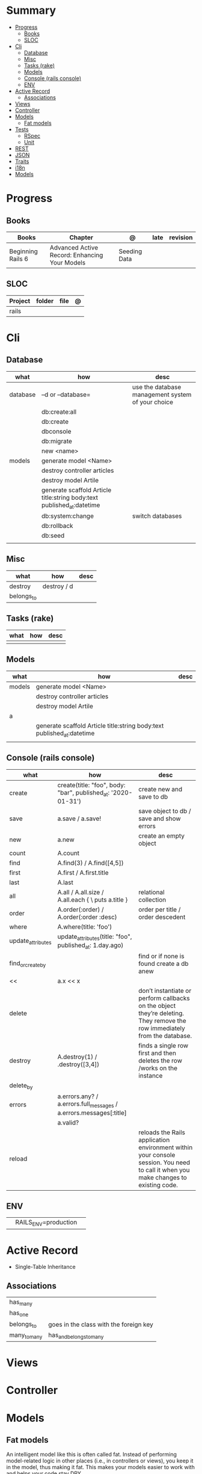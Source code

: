 #+TILE: Rails Framework - Study Annotations

* Summary
  :PROPERTIES:
  :TOC:      :include all :depth 3 :ignore this
  :END:
:CONTENTS:
- [[#progress][Progress]]
  - [[#books][Books]]
  - [[#sloc][SLOC]]
- [[#cli][Cli]]
  - [[#database][Database]]
  - [[#misc][Misc]]
  - [[#tasks-rake][Tasks (rake)]]
  - [[#models][Models]]
  - [[#console-rails-console][Console (rails console)]]
  - [[#env][ENV]]
- [[#active-record][Active Record]]
  - [[#associations][Associations]]
- [[#views][Views]]
- [[#controller][Controller]]
- [[#models][Models]]
  - [[#fat-models][Fat models]]
- [[#tests][Tests]]
  - [[#rspec][RSpec]]
  - [[#unit][Unit]]
- [[#rest][REST]]
- [[#json][JSON]]
- [[#traits][Traits]]
- [[#i18n][i18n]]
- [[#models][Models]]
:END:
* Progress
** Books
   | Books             | Chapter                                       | @            | late | revision |
   |-------------------+-----------------------------------------------+--------------+------+----------|
   | Beginning Rails 6 | Advanced Active Record: Enhancing Your Models | Seeding Data |      |          |

** SLOC
   | Project | folder          | file       | @ |
   |---------+-----------------+------------+---|
   | rails   |                 |            |   |
* Cli
** Database
   | what     | how                                                                    | desc                                              |
   |----------+------------------------------------------------------------------------+---------------------------------------------------|
   | database | –d or --database=                                                      | use the database management system of your choice |
   |          | db:create:all                                                          |                                                   |
   |          | db:create                                                              |                                                   |
   |          | dbconsole                                                              |                                                   |
   |          | db:migrate                                                             |                                                   |
   |          | new <name>                                                             |                                                   |
   | models   | generate model <Name>                                                  |                                                   |
   |          | destroy controller articles                                            |                                                   |
   |          | destroy model Artile                                                   |                                                   |
   |          | generate scaffold Article title:string body:text published_at:datetime |                                                   |
   |          | db:system:change                                                       | switch databases                                  |
   |          | db:rollback                                                            |                                                   |
   |          | db:seed                                                                |                                                   |
   |          |                                                                        |                                                   |

** Misc
   | what       | how         | desc |
   |------------+-------------+------|
   | destroy    | destroy / d |      |
   | belongs_to |             |      |

** Tasks (rake)
   | what | how | desc |
   |------+-----+------|
   |      |     |      |

** Models
   | what   | how                                                                    | desc |
   |--------+------------------------------------------------------------------------+------|
   | models | generate model <Name>                                                  |      |
   |        | destroy controller articles                                            |      |
   |        | destroy model Artile                                                   |      |
   | a      |                                                                        |      |
   |        | generate scaffold Article title:string body:text published_at:datetime |      |
   |        |                                                                        |      |

** Console (rails console)
   | what              | how                                                                | desc                                                                                                                               |
   |-------------------+--------------------------------------------------------------------+------------------------------------------------------------------------------------------------------------------------------------|
   | create            | create(title: "foo", body: "bar", published_at: '2020-01-31')      | create new and save to db                                                                                                          |
   | save              | a.save  / a.save!                                                  | save object to db / save and show errors                                                                                           |
   | new               | a.new                                                              | create an empty object                                                                                                             |
   | count             | A.count                                                            |                                                                                                                                    |
   | find              | A.find(3) / A.find([4,5])                                          |                                                                                                                                    |
   | first             | A.first   / A.first.title                                          |                                                                                                                                    |
   | last              | A.last                                                             |                                                                                                                                    |
   | all               | A.all / A.all.size / A.all.each { \a\ puts a.title }               | relational collection                                                                                                              |
   | order             | A.order(:order) / A.order(:order :desc)                            | order per title / order descedent                                                                                                  |
   | where             | A.where(title: 'foo')                                              |                                                                                                                                    |
   | update_attributes | update_attributes(title: "foo", published_at: 1.day.ago)           |                                                                                                                                    |
   | find_or_create_by |                                                                    | find or if none is found create a db anew                                                                                          |
   | <<                | a.x << x                                                           |                                                                                                                                    |
   | delete            |                                                                    | don’t instantiate or perform callbacks on the object they’re deleting. They remove the row immediately from the database.          |
   | destroy           | A.destroy(1) / .destroy([3,4])                                     | finds a single row first and then deletes the row /works on the instance                                                           |
   | delete_by         |                                                                    |                                                                                                                                    |
   | errors            | a.errors.any? / a.errors.full_messages / a.errors.messages[:title] |                                                                                                                                    |
   |                   | a.valid?                                                           |                                                                                                                                    |
   | reload            |                                                                    | reloads the Rails application environment within your console session. You need to call it when you make changes to existing code. |

** ENV
   |   |                      |   |
   |---+----------------------+---|
   |   | RAILS_ENV=production |   |
* Active Record
  - Single-Table Inheritance
** Associations
   |              |                                        |
   |--------------+----------------------------------------|
   | has_many     |                                        |
   | has_one      |                                        |
   | belongs_to   | goes in the class with the foreign key |
   | many_to_many | has_and_belongs_to_many                |

* Views
* Controller
* Models
** Fat models
   An intelligent model like this is often called fat. Instead of performing model-related logic in
   other places (i.e., in controllers or views), you keep it in the model, thus making it fat. This
   makes your models easier to work with and helps your code stay DRY.
* Tests
** RSpec
** Unit
* REST
* JSON
* Traits
  - Active Records: Ruby object-relational mapping (ORM) library
  - root_path
* i18n
  - i18n.t()
  - i18n.l()
* Models
  | what   | $ | ...         |
  |--------+---+-------------|
  | Models |   | Camel-Cased |
  |        |   |             |

